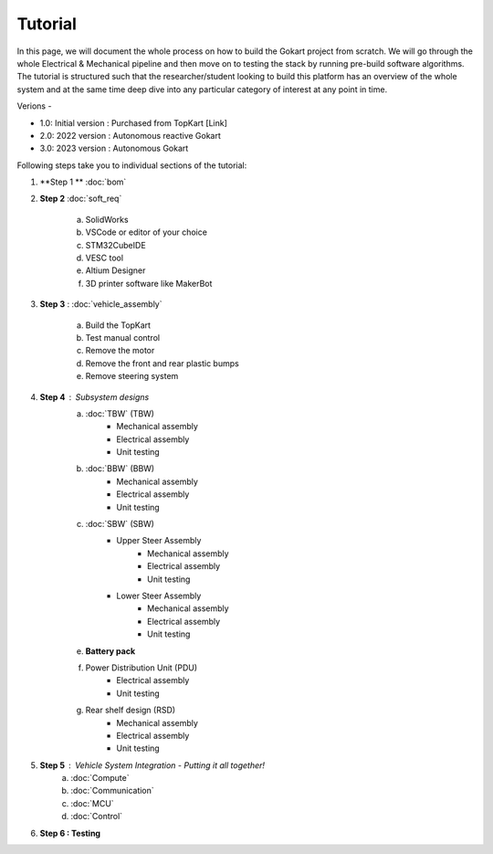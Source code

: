 Tutorial
==============

In this page, we will document the whole process on how to build the Gokart project from scratch. We will go through the whole Electrical & Mechanical pipeline and then move on to testing the stack by running pre-build software algorithms.
The tutorial is structured such that the researcher/student looking to build this platform has an overview of the whole system and at the same time deep dive into any particular category of interest at any point in time.

Verions - 

* 1.0: Initial version : Purchased from TopKart [Link]
* 2.0: 2022 version : Autonomous reactive Gokart 
* 3.0: 2023 version : Autonomous Gokart 

Following steps take you to individual sections of the tutorial:

1. **Step 1 ** :doc:`bom`    
    
2. **Step 2** :doc:`soft_req`

    a. SolidWorks
    b. VSCode or editor of your choice
    c. STM32CubeIDE
    d. VESC tool
    e. Altium Designer
    f. 3D printer software like MakerBot
    
3. **Step 3** : :doc:`vehicle_assembly`
    
    a. Build the TopKart
    b. Test manual control
    c. Remove the motor
    d. Remove the front and rear plastic bumps
    e. Remove steering system

4. **Step 4** : Subsystem designs 
    a. :doc:`TBW` (TBW) 
        * Mechanical assembly
        * Electrical assembly
        * Unit testing
    b. :doc:`BBW` (BBW)
        * Mechanical assembly
        * Electrical assembly
        * Unit testing
    c. :doc:`SBW` (SBW)
        * Upper Steer Assembly 
            + Mechanical assembly
            + Electrical assembly
            + Unit testing
        * Lower Steer Assembly
            + Mechanical assembly
            + Electrical assembly
            + Unit testing
    e. **Battery pack**
    f. Power Distribution Unit (PDU)
        * Electrical assembly
        * Unit testing
    g. Rear shelf design (RSD)
        * Mechanical assembly
        * Electrical assembly
        * Unit testing

5. **Step 5** : Vehicle System Integration - Putting it all together!
    a. :doc:`Compute`
    b. :doc:`Communication`
    c. :doc:`MCU`
    d. :doc:`Control`

6. **Step 6 : Testing**
